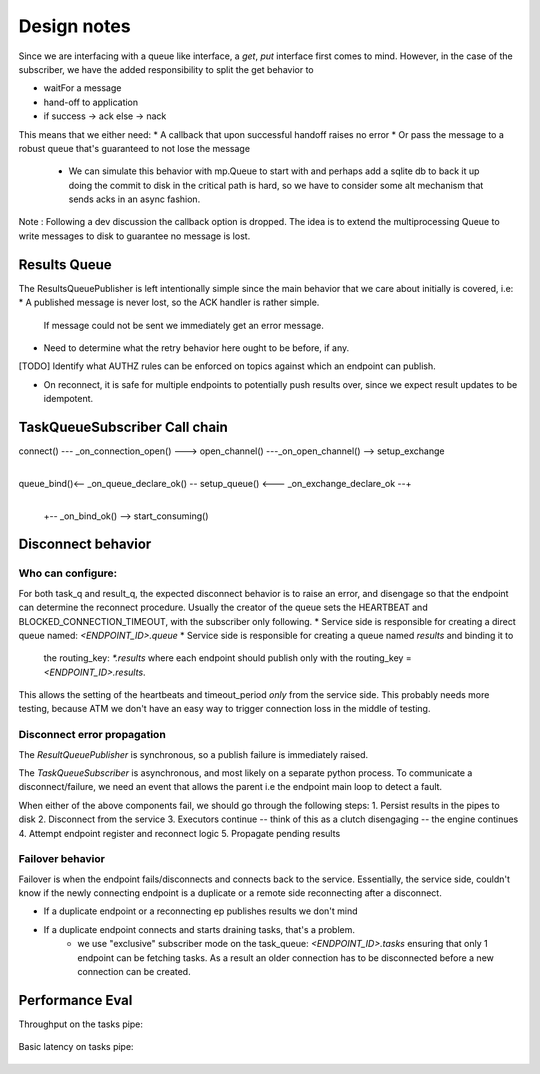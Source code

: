 Design notes
============

Since we are interfacing with a queue like interface, a `get`, `put` interface first comes to mind.
However, in the case of the subscriber, we have the added responsibility to split the get behavior to

* waitFor a message
* hand-off to application
* if success -> ack
  else -> nack

This means that we either need:
* A callback that upon successful handoff raises no error
* Or pass the message to a robust queue that's guaranteed to not lose the message
  - We can simulate this behavior with mp.Queue to start with and perhaps add a sqlite db to back it up
    doing the commit to disk in the critical path is hard, so we have to consider some alt mechanism
    that sends acks in an async fashion.

Note : Following a dev discussion the callback option is dropped. The idea is to extend
the multiprocessing Queue to write messages to disk to guarantee no message is lost.

Results Queue
-------------

The ResultsQueuePublisher is left intentionally simple since the main behavior that we
care about initially is covered, i.e:
* A published message is never lost, so the ACK handler is rather simple.
  If message could not be sent we immediately get an error message.
* Need to determine what the retry behavior here ought to be before, if any.

[TODO] Identify what AUTHZ rules can be enforced on topics against which an endpoint can publish.

* On reconnect, it is safe for multiple endpoints to potentially push results over, since
  we expect result updates to be idempotent.



TaskQueueSubscriber Call chain
------------------------------

connect() --- _on_connection_open() ---> open_channel() ---_on_open_channel() --> setup_exchange
                                                                                       |
queue_bind()<-- _on_queue_declare_ok() -- setup_queue() <--- _on_exchange_declare_ok --+
    |
    +-- _on_bind_ok() --> start_consuming()


Disconnect behavior
-------------------

Who can configure:
^^^^^^^^^^^^^^^^^^
For both task_q and result_q, the expected disconnect behavior is to raise an error,
and disengage so that the endpoint can determine the reconnect procedure. Usually
the creator of the queue sets the HEARTBEAT and BLOCKED_CONNECTION_TIMEOUT, with the
subscriber only following.
* Service side is responsible for creating a direct queue named: `<ENDPOINT_ID>.queue`
* Service side is responsible for creating a queue named `results` and binding it to
  the routing_key: `*.results` where each endpoint should publish only with the
  routing_key = `<ENDPOINT_ID>.results`.

This allows the setting of the heartbeats and timeout_period *only* from the service
side. This probably needs more testing, because ATM we don't have an easy way to
trigger connection loss in the middle of testing.

Disconnect error propagation
^^^^^^^^^^^^^^^^^^^^^^^^^^^^

The `ResultQueuePublisher` is synchronous, so a publish failure is immediately raised.

The `TaskQueueSubscriber` is asynchronous, and most likely on a separate python process.
To communicate a disconnect/failure, we need an event that allows the parent i.e the
endpoint main loop to detect a fault.

When either of the above components fail, we should go through the following steps:
1. Persist results in the pipes to disk
2. Disconnect from the service
3. Executors continue -- think of this as a clutch disengaging -- the engine continues
4. Attempt endpoint register and reconnect logic
5. Propagate pending results

Failover behavior
^^^^^^^^^^^^^^^^^

Failover is when the endpoint fails/disconnects and connects back to the service.
Essentially, the service side, couldn't know if the newly connecting endpoint is
a duplicate or a remote side reconnecting after a disconnect.

* If a duplicate endpoint or a reconnecting ep publishes results we don't mind
* If a duplicate endpoint connects and starts draining tasks, that's a problem.
   * we use "exclusive" subscriber mode on the task_queue: `<ENDPOINT_ID>.tasks`
     ensuring that only 1 endpoint can be fetching tasks. As a result an older
     connection has to be disconnected before a new connection can be created.


Performance Eval
----------------

Throughput on the tasks pipe:

    .. code-block::
        WARNING  test_task_q:test_task_q.py:280 TTC throughput for 1000 messages at 1B = 7517.50messages/s
        WARNING  test_task_q:test_task_q.py:280 TTC throughput for 1000 messages at 2B = 8482.18messages/s
        WARNING  test_task_q:test_task_q.py:280 TTC throughput for 1000 messages at 4B = 8630.61messages/s
        WARNING  test_task_q:test_task_q.py:280 TTC throughput for 1000 messages at 8B = 8706.41messages/s
        WARNING  test_task_q:test_task_q.py:280 TTC throughput for 1000 messages at 16B = 8095.67messages/s
        WARNING  test_task_q:test_task_q.py:280 TTC throughput for 1000 messages at 32B = 8598.09messages/s
        WARNING  test_task_q:test_task_q.py:280 TTC throughput for 1000 messages at 64B = 8591.80messages/s
        WARNING  test_task_q:test_task_q.py:280 TTC throughput for 1000 messages at 128B = 8503.42messages/s
        WARNING  test_task_q:test_task_q.py:280 TTC throughput for 1000 messages at 256B = 8543.69messages/s
        WARNING  test_task_q:test_task_q.py:280 TTC throughput for 1000 messages at 512B = 8057.96messages/s

Basic latency on tasks pipe:

    .. code-block::
        test_task_q:test_task_q.py:246 Message latencies in milliseconds, min:0.70, max:17.70, avg:2.48




